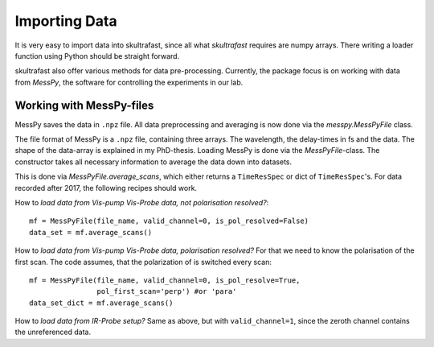 Importing Data
==============
It is very easy to import data into skultrafast, since all what *skultrafast*
requires are numpy arrays. There writing a loader function using Python
should be straight forward.

skultrafast also offer various methods for data pre-processing. Currently,
the package focus is on working with data from *MessPy*, the software for
controlling the experiments in our lab.


Working with MessPy-files
-------------------------
MessPy saves the data in ``.npz`` file. All data preprocessing and averaging
is now done via the `messpy.MessPyFile` class.

The file format of MessPy is a ``.npz`` file, containing three arrays. The
wavelength, the delay-times in fs and the data. The shape of the data-array
is explained in my PhD-thesis. Loading MessPy is done via
the `MessPyFile`-class. The constructor takes all necessary information to
average the data down into datasets.

This is done via `MessPyFile.average_scans`, which either returns a
``TimeResSpec`` or dict of ``TimeResSpec``'s. For data recorded after 2017, the
following recipes should work.

How to *load data from Vis-pump Vis-Probe data, not polarisation resolved?*::

    mf = MessPyFile(file_name, valid_channel=0, is_pol_resolved=False)
    data_set = mf.average_scans()

How to *load data from Vis-pump Vis-Probe data, polarisation resolved?* For
that we need to know the polarisation of the first scan. The code assumes, that
the polarization of is switched every scan::

    mf = MessPyFile(file_name, valid_channel=0, is_pol_resolve=True,
                    pol_first_scan='perp') #or 'para'
    data_set_dict = mf.average_scans()

How to *load data from IR-Probe setup?* Same as above, but with
``valid_channel=1``, since the zeroth channel contains the unreferenced
data.




